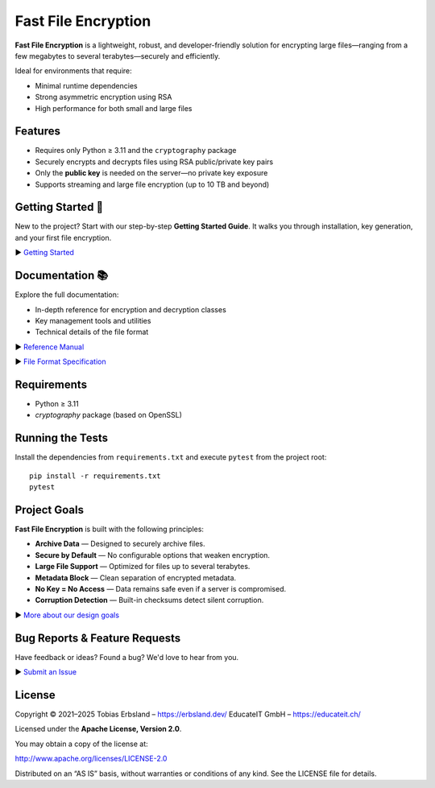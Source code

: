 Fast File Encryption
====================

**Fast File Encryption** is a lightweight, robust, and developer-friendly solution for encrypting large files—ranging from a few megabytes to several terabytes—securely and efficiently.

Ideal for environments that require:

- Minimal runtime dependencies
- Strong asymmetric encryption using RSA
- High performance for both small and large files

Features
--------

- Requires only Python ≥ 3.11 and the ``cryptography`` package
- Securely encrypts and decrypts files using RSA public/private key pairs
- Only the **public key** is needed on the server—no private key exposure
- Supports streaming and large file encryption (up to 10 TB and beyond)

Getting Started 🚀
------------------

New to the project? Start with our step-by-step **Getting Started Guide**. It walks you through installation, key generation, and your first file encryption.

▶️ `Getting Started <https://erbsland-dev.github.io/fast-file-encryption/chapters/get-started.html>`_

Documentation 📚
----------------

Explore the full documentation:

* In-depth reference for encryption and decryption classes
* Key management tools and utilities
* Technical details of the file format

▶️ `Reference Manual <https://erbsland-dev.github.io/fast-file-encryption/chapters/reference/index.html>`_

▶️ `File Format Specification <https://erbsland-dev.github.io/fast-file-encryption/chapters/format.html>`_

Requirements
------------

* Python ≥ 3.11
* `cryptography` package (based on OpenSSL)

Running the Tests
-----------------

Install the dependencies from ``requirements.txt`` and execute ``pytest`` from
the project root::

    pip install -r requirements.txt
    pytest

Project Goals
-------------

**Fast File Encryption** is built with the following principles:

* **Archive Data** — Designed to securely archive files.
* **Secure by Default** — No configurable options that weaken encryption.
* **Large File Support** — Optimized for files up to several terabytes.
* **Metadata Block** — Clean separation of encrypted metadata.
* **No Key = No Access** — Data remains safe even if a server is compromised.
* **Corruption Detection** — Built-in checksums detect silent corruption.

▶️ `More about our design goals <https://erbsland-dev.github.io/fast-file-encryption/chapters/goals.html>`_

Bug Reports & Feature Requests
------------------------------

Have feedback or ideas? Found a bug? We'd love to hear from you.

▶️ `Submit an Issue <https://github.com/erbsland-dev/fast-file-encryption/issues>`_

License
-------

Copyright © 2021–2025
Tobias Erbsland – https://erbsland.dev/
EducateIT GmbH – https://educateit.ch/

Licensed under the **Apache License, Version 2.0**.

You may obtain a copy of the license at:

http://www.apache.org/licenses/LICENSE-2.0

Distributed on an “AS IS” basis, without warranties or conditions of any kind. See the LICENSE file for details.
